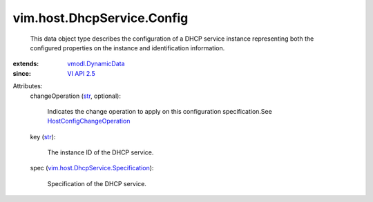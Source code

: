 .. _str: https://docs.python.org/2/library/stdtypes.html

.. _VI API 2.5: ../../../vim/version.rst#vimversionversion2

.. _vmodl.DynamicData: ../../../vmodl/DynamicData.rst

.. _HostConfigChangeOperation: ../../../vim/host/ConfigChange/Operation.rst

.. _vim.host.DhcpService.Specification: ../../../vim/host/DhcpService/Specification.rst


vim.host.DhcpService.Config
===========================
  This data object type describes the configuration of a DHCP service instance representing both the configured properties on the instance and identification information.
:extends: vmodl.DynamicData_
:since: `VI API 2.5`_

Attributes:
    changeOperation (`str`_, optional):

       Indicates the change operation to apply on this configuration specification.See `HostConfigChangeOperation`_ 
    key (`str`_):

       The instance ID of the DHCP service.
    spec (`vim.host.DhcpService.Specification`_):

       Specification of the DHCP service.
